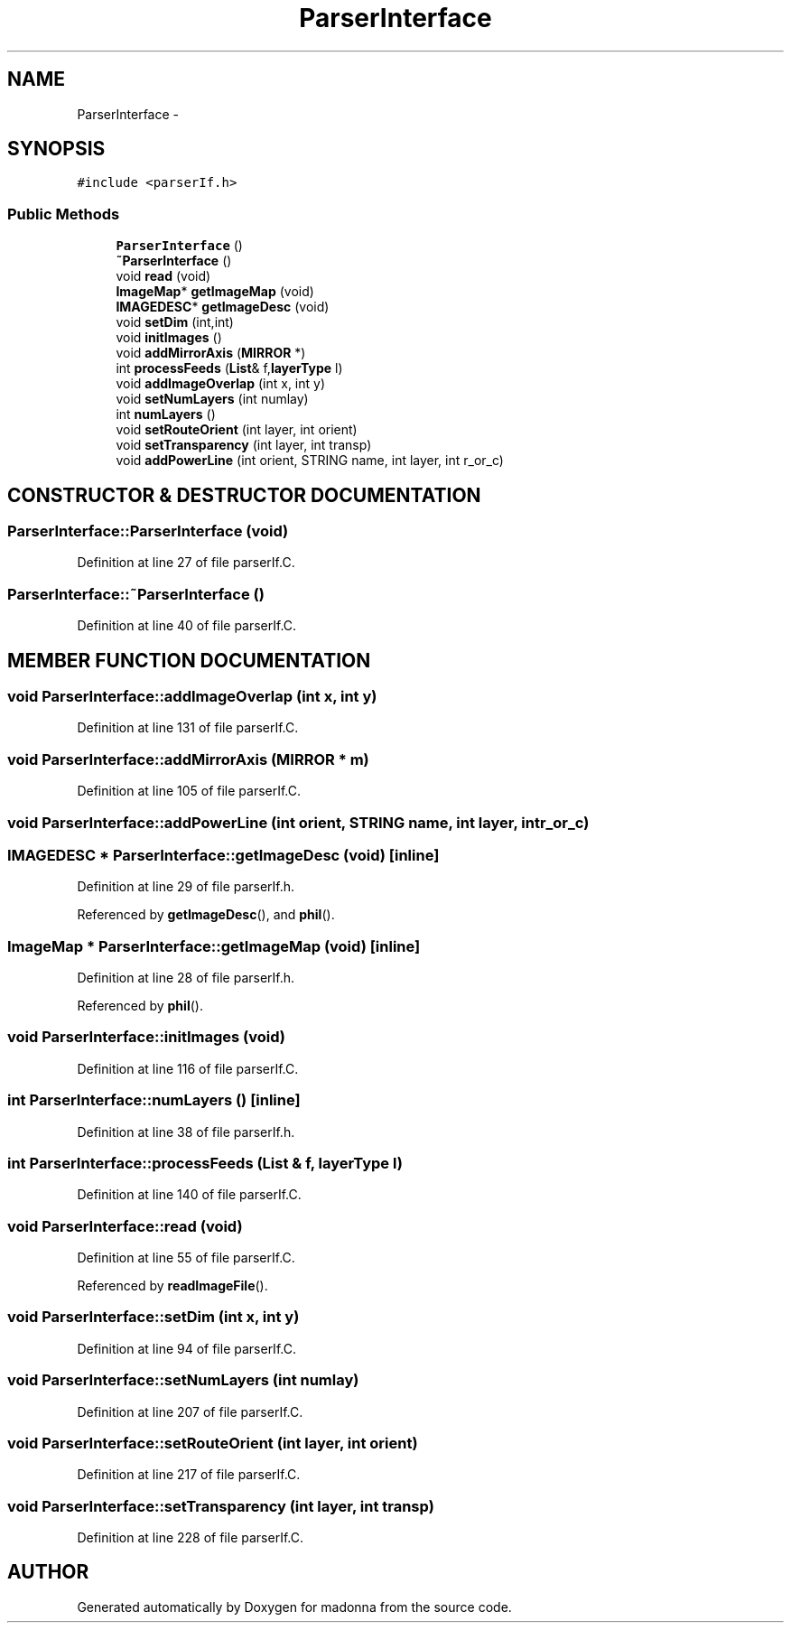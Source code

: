 .TH ParserInterface 3 "28 Sep 2000" "madonna" \" -*- nroff -*-
.ad l
.nh
.SH NAME
ParserInterface \- 
.SH SYNOPSIS
.br
.PP
\fC#include <parserIf.h>\fR
.PP
.SS Public Methods

.in +1c
.ti -1c
.RI "\fBParserInterface\fR ()"
.br
.ti -1c
.RI "\fB~ParserInterface\fR ()"
.br
.ti -1c
.RI "void \fBread\fR (void)"
.br
.ti -1c
.RI "\fBImageMap\fR* \fBgetImageMap\fR (void)"
.br
.ti -1c
.RI "\fBIMAGEDESC\fR* \fBgetImageDesc\fR (void)"
.br
.ti -1c
.RI "void \fBsetDim\fR (int,int)"
.br
.ti -1c
.RI "void \fBinitImages\fR ()"
.br
.ti -1c
.RI "void \fBaddMirrorAxis\fR (\fBMIRROR\fR *)"
.br
.ti -1c
.RI "int \fBprocessFeeds\fR (\fBList\fR& f,\fBlayerType\fR l)"
.br
.ti -1c
.RI "void \fBaddImageOverlap\fR (int x, int y)"
.br
.ti -1c
.RI "void \fBsetNumLayers\fR (int numlay)"
.br
.ti -1c
.RI "int \fBnumLayers\fR ()"
.br
.ti -1c
.RI "void \fBsetRouteOrient\fR (int layer, int orient)"
.br
.ti -1c
.RI "void \fBsetTransparency\fR (int layer, int transp)"
.br
.ti -1c
.RI "void \fBaddPowerLine\fR (int orient, STRING name, int layer, int r_or_c)"
.br
.in -1c
.SH CONSTRUCTOR & DESTRUCTOR DOCUMENTATION
.PP 
.SS ParserInterface::ParserInterface (void)
.PP
Definition at line 27 of file parserIf.C.
.SS ParserInterface::~ParserInterface ()
.PP
Definition at line 40 of file parserIf.C.
.SH MEMBER FUNCTION DOCUMENTATION
.PP 
.SS void ParserInterface::addImageOverlap (int x, int y)
.PP
Definition at line 131 of file parserIf.C.
.SS void ParserInterface::addMirrorAxis (\fBMIRROR\fR * m)
.PP
Definition at line 105 of file parserIf.C.
.SS void ParserInterface::addPowerLine (int orient, STRING name, int layer, int r_or_c)
.PP
.SS \fBIMAGEDESC\fR * ParserInterface::getImageDesc (void)\fC [inline]\fR
.PP
Definition at line 29 of file parserIf.h.
.PP
Referenced by \fBgetImageDesc\fR(), and \fBphil\fR().
.SS \fBImageMap\fR * ParserInterface::getImageMap (void)\fC [inline]\fR
.PP
Definition at line 28 of file parserIf.h.
.PP
Referenced by \fBphil\fR().
.SS void ParserInterface::initImages (void)
.PP
Definition at line 116 of file parserIf.C.
.SS int ParserInterface::numLayers ()\fC [inline]\fR
.PP
Definition at line 38 of file parserIf.h.
.SS int ParserInterface::processFeeds (\fBList\fR & f, \fBlayerType\fR l)
.PP
Definition at line 140 of file parserIf.C.
.SS void ParserInterface::read (void)
.PP
Definition at line 55 of file parserIf.C.
.PP
Referenced by \fBreadImageFile\fR().
.SS void ParserInterface::setDim (int x, int y)
.PP
Definition at line 94 of file parserIf.C.
.SS void ParserInterface::setNumLayers (int numlay)
.PP
Definition at line 207 of file parserIf.C.
.SS void ParserInterface::setRouteOrient (int layer, int orient)
.PP
Definition at line 217 of file parserIf.C.
.SS void ParserInterface::setTransparency (int layer, int transp)
.PP
Definition at line 228 of file parserIf.C.

.SH AUTHOR
.PP 
Generated automatically by Doxygen for madonna from the source code.